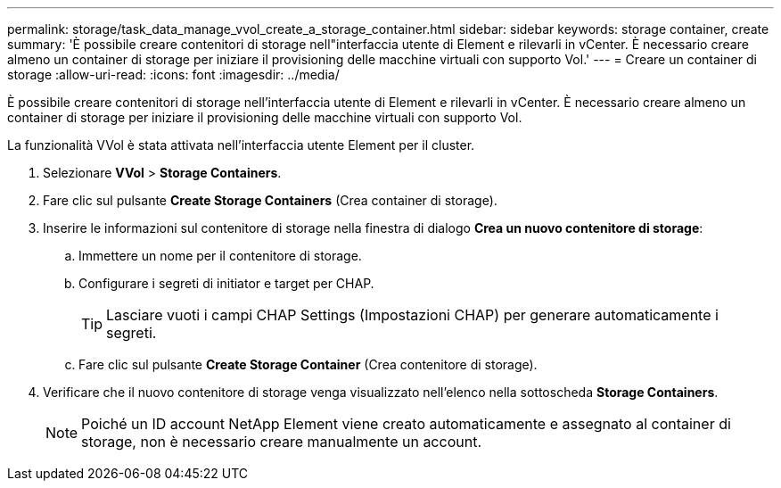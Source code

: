 ---
permalink: storage/task_data_manage_vvol_create_a_storage_container.html 
sidebar: sidebar 
keywords: storage container, create 
summary: 'È possibile creare contenitori di storage nell"interfaccia utente di Element e rilevarli in vCenter. È necessario creare almeno un container di storage per iniziare il provisioning delle macchine virtuali con supporto Vol.' 
---
= Creare un container di storage
:allow-uri-read: 
:icons: font
:imagesdir: ../media/


[role="lead"]
È possibile creare contenitori di storage nell'interfaccia utente di Element e rilevarli in vCenter. È necessario creare almeno un container di storage per iniziare il provisioning delle macchine virtuali con supporto Vol.

La funzionalità VVol è stata attivata nell'interfaccia utente Element per il cluster.

. Selezionare *VVol* > *Storage Containers*.
. Fare clic sul pulsante *Create Storage Containers* (Crea container di storage).
. Inserire le informazioni sul contenitore di storage nella finestra di dialogo *Crea un nuovo contenitore di storage*:
+
.. Immettere un nome per il contenitore di storage.
.. Configurare i segreti di initiator e target per CHAP.
+

TIP: Lasciare vuoti i campi CHAP Settings (Impostazioni CHAP) per generare automaticamente i segreti.

.. Fare clic sul pulsante *Create Storage Container* (Crea contenitore di storage).


. Verificare che il nuovo contenitore di storage venga visualizzato nell'elenco nella sottoscheda *Storage Containers*.
+

NOTE: Poiché un ID account NetApp Element viene creato automaticamente e assegnato al container di storage, non è necessario creare manualmente un account.


